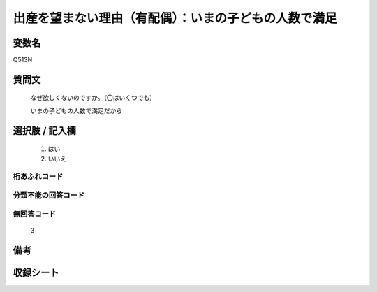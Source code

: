 .. title:: Q513N
.. rst-class:: item
====================================================================================================
出産を望まない理由（有配偶）：いまの子どもの人数で満足
====================================================================================================

.. rst-class:: varname
変数名
==================

Q513N

.. rst-class:: question
質問文
==================


   なぜ欲しくないのですか。（〇はいくつでも）


   いまの子どもの人数で満足だから



.. rst-class:: answer
選択肢 / 記入欄
======================


     1. はい

     2. いいえ




.. rst-class:: overflow
桁あふれコード
-------------------------------



.. rst-class:: not_available
分類不能の回答コード
-------------------------------------



.. rst-class:: not_available
無回答コード
-------------------------------------
  3


.. rst-class:: bikou
備考
==================



.. rst-class:: include_sheet
収録シート
=======================================
.. hlist::
   :columns: 3


   * p12_3

   * p13_3

   * p14_3

   * p15_3

   * p16abc_3

   * p16d_3

   * p17_3

   * p18_3

   * p19_3

   * p20_3

   * p21abcd_3

   * p21e_3

   * p22_3

   * p23_3

   * p24_3

   * p25_3

   * p26_3




.. index:: Q513N
